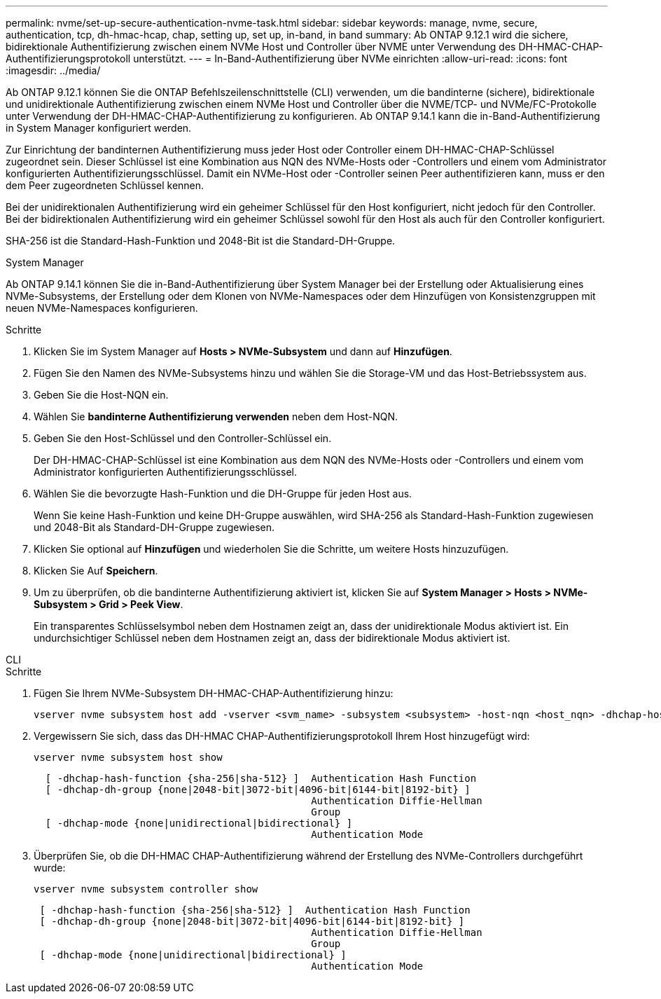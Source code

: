 ---
permalink: nvme/set-up-secure-authentication-nvme-task.html 
sidebar: sidebar 
keywords: manage, nvme, secure, authentication, tcp, dh-hmac-hcap, chap, setting up, set up, in-band, in band 
summary: Ab ONTAP 9.12.1 wird die sichere, bidirektionale Authentifizierung zwischen einem NVMe Host und Controller über NVME unter Verwendung des DH-HMAC-CHAP-Authentifizierungsprotokoll unterstützt.    
---
= In-Band-Authentifizierung über NVMe einrichten
:allow-uri-read: 
:icons: font
:imagesdir: ../media/


[role="lead"]
Ab ONTAP 9.12.1 können Sie die ONTAP Befehlszeilenschnittstelle (CLI) verwenden, um die bandinterne (sichere), bidirektionale und unidirektionale Authentifizierung zwischen einem NVMe Host und Controller über die NVME/TCP- und NVMe/FC-Protokolle unter Verwendung der DH-HMAC-CHAP-Authentifizierung zu konfigurieren.  Ab ONTAP 9.14.1 kann die in-Band-Authentifizierung in System Manager konfiguriert werden.

Zur Einrichtung der bandinternen Authentifizierung muss jeder Host oder Controller einem DH-HMAC-CHAP-Schlüssel zugeordnet sein. Dieser Schlüssel ist eine Kombination aus NQN des NVMe-Hosts oder -Controllers und einem vom Administrator konfigurierten Authentifizierungsschlüssel.  Damit ein NVMe-Host oder -Controller seinen Peer authentifizieren kann, muss er den dem Peer zugeordneten Schlüssel kennen.

Bei der unidirektionalen Authentifizierung wird ein geheimer Schlüssel für den Host konfiguriert, nicht jedoch für den Controller.  Bei der bidirektionalen Authentifizierung wird ein geheimer Schlüssel sowohl für den Host als auch für den Controller konfiguriert.

SHA-256 ist die Standard-Hash-Funktion und 2048-Bit ist die Standard-DH-Gruppe.

[role="tabbed-block"]
====
.System Manager
--
Ab ONTAP 9.14.1 können Sie die in-Band-Authentifizierung über System Manager bei der Erstellung oder Aktualisierung eines NVMe-Subsystems, der Erstellung oder dem Klonen von NVMe-Namespaces oder dem Hinzufügen von Konsistenzgruppen mit neuen NVMe-Namespaces konfigurieren.

.Schritte
. Klicken Sie im System Manager auf *Hosts > NVMe-Subsystem* und dann auf *Hinzufügen*.
. Fügen Sie den Namen des NVMe-Subsystems hinzu und wählen Sie die Storage-VM und das Host-Betriebssystem aus.
. Geben Sie die Host-NQN ein.
. Wählen Sie *bandinterne Authentifizierung verwenden* neben dem Host-NQN.
. Geben Sie den Host-Schlüssel und den Controller-Schlüssel ein.
+
Der DH-HMAC-CHAP-Schlüssel ist eine Kombination aus dem NQN des NVMe-Hosts oder -Controllers und einem vom Administrator konfigurierten Authentifizierungsschlüssel.

. Wählen Sie die bevorzugte Hash-Funktion und die DH-Gruppe für jeden Host aus.
+
Wenn Sie keine Hash-Funktion und keine DH-Gruppe auswählen, wird SHA-256 als Standard-Hash-Funktion zugewiesen und 2048-Bit als Standard-DH-Gruppe zugewiesen.

. Klicken Sie optional auf *Hinzufügen* und wiederholen Sie die Schritte, um weitere Hosts hinzuzufügen.
. Klicken Sie Auf *Speichern*.
. Um zu überprüfen, ob die bandinterne Authentifizierung aktiviert ist, klicken Sie auf *System Manager > Hosts > NVMe-Subsystem > Grid > Peek View*.
+
Ein transparentes Schlüsselsymbol neben dem Hostnamen zeigt an, dass der unidirektionale Modus aktiviert ist.  Ein undurchsichtiger Schlüssel neben dem Hostnamen zeigt an, dass der bidirektionale Modus aktiviert ist.



--
.CLI
--
.Schritte
. Fügen Sie Ihrem NVMe-Subsystem DH-HMAC-CHAP-Authentifizierung hinzu:
+
[source, cli]
----
vserver nvme subsystem host add -vserver <svm_name> -subsystem <subsystem> -host-nqn <host_nqn> -dhchap-host-secret <authentication_host_secret> -dhchap-controller-secret <authentication_controller_secret> -dhchap-hash-function <sha-256|sha-512> -dhchap-group <none|2048-bit|3072-bit|4096-bit|6144-bit|8192-bit>
----
. Vergewissern Sie sich, dass das DH-HMAC CHAP-Authentifizierungsprotokoll Ihrem Host hinzugefügt wird:
+
[source, cli]
----
vserver nvme subsystem host show
----
+
[listing]
----
  [ -dhchap-hash-function {sha-256|sha-512} ]  Authentication Hash Function
  [ -dhchap-dh-group {none|2048-bit|3072-bit|4096-bit|6144-bit|8192-bit} ]
                                               Authentication Diffie-Hellman
                                               Group
  [ -dhchap-mode {none|unidirectional|bidirectional} ]
                                               Authentication Mode

----
. Überprüfen Sie, ob die DH-HMAC CHAP-Authentifizierung während der Erstellung des NVMe-Controllers durchgeführt wurde:
+
[source, cli]
----
vserver nvme subsystem controller show
----
+
[listing]
----
 [ -dhchap-hash-function {sha-256|sha-512} ]  Authentication Hash Function
 [ -dhchap-dh-group {none|2048-bit|3072-bit|4096-bit|6144-bit|8192-bit} ]
                                               Authentication Diffie-Hellman
                                               Group
 [ -dhchap-mode {none|unidirectional|bidirectional} ]
                                               Authentication Mode
----


--
====